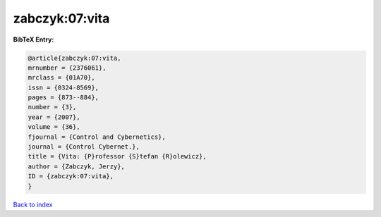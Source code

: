 zabczyk:07:vita
===============

.. :cite:t:`zabczyk:07:vita`

.. bibliography:: ../../All.bib

**BibTeX Entry:**

.. code-block:: bibtex

   @article{zabczyk:07:vita,
   mrnumber = {2376061},
   mrclass = {01A70},
   issn = {0324-8569},
   pages = {873--884},
   number = {3},
   year = {2007},
   volume = {36},
   fjournal = {Control and Cybernetics},
   journal = {Control Cybernet.},
   title = {Vita: {P}rofessor {S}tefan {R}olewicz},
   author = {Zabczyk, Jerzy},
   ID = {zabczyk:07:vita},
   }

`Back to index <../index>`_
